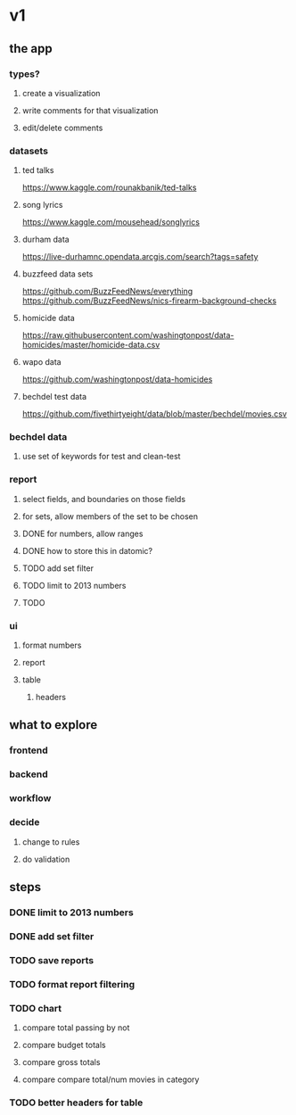 * v1
** the app
*** types?
**** create a visualization
**** write comments for that visualization
**** edit/delete comments
*** datasets
**** ted talks
https://www.kaggle.com/rounakbanik/ted-talks
**** song lyrics
https://www.kaggle.com/mousehead/songlyrics
**** durham data
https://live-durhamnc.opendata.arcgis.com/search?tags=safety
**** buzzfeed data sets
https://github.com/BuzzFeedNews/everything
https://github.com/BuzzFeedNews/nics-firearm-background-checks
**** homicide data
https://raw.githubusercontent.com/washingtonpost/data-homicides/master/homicide-data.csv
**** wapo data
https://github.com/washingtonpost/data-homicides
**** bechdel test data
https://github.com/fivethirtyeight/data/blob/master/bechdel/movies.csv
*** bechdel data
**** use set of keywords for test and clean-test
*** report
**** select fields, and boundaries on those fields
**** for sets, allow members of the set to be chosen
**** DONE for numbers, allow ranges
**** DONE how to store this in datomic?
**** TODO add set filter
**** TODO limit to 2013 numbers
**** TODO 
*** ui
**** format numbers
**** report
**** table
***** headers
** what to explore
*** frontend
*** backend
*** workflow
*** decide
**** change to rules
**** do validation
** steps
*** DONE limit to 2013 numbers
*** DONE add set filter
*** TODO save reports
*** TODO format report filtering
*** TODO chart
**** compare total passing by not
**** compare budget totals
**** compare gross totals
**** compare compare total/num movies in category
*** TODO better headers for table
